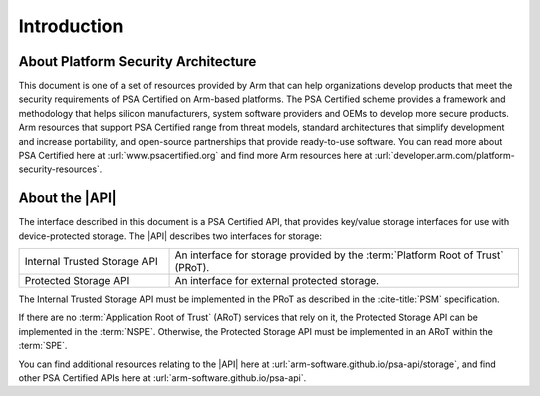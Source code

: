 ﻿.. SPDX-FileCopyrightText: Copyright 2018-2019, 2022 Arm Limited and/or its affiliates <open-source-office@arm.com>
.. SPDX-License-Identifier: CC-BY-SA-4.0 AND LicenseRef-Patent-license

Introduction
============

About Platform Security Architecture
------------------------------------

This document is one of a set of resources provided by Arm that can help organizations develop products that meet the security requirements of PSA Certified on Arm-based platforms. The PSA Certified scheme provides a framework and methodology that helps silicon manufacturers, system software providers and OEMs to develop more secure products. Arm resources that support PSA Certified range from threat models, standard architectures that simplify development and increase portability, and open-source partnerships that provide ready-to-use software. You can read more about PSA Certified here at :url:`www.psacertified.org` and find more Arm resources here at :url:`developer.arm.com/platform-security-resources`.

About the |API|
---------------

The interface described in this document is a PSA Certified API, that provides key/value storage interfaces for use with device-protected storage. The |API| describes two interfaces for storage:

.. csv-table::
    :widths: 3 7

    Internal Trusted Storage API, An interface for storage provided by the :term:`Platform Root of Trust` (PRoT).
    Protected Storage API, An interface for external protected storage.

The Internal Trusted Storage API must be implemented in the PRoT as described in the :cite-title:`PSM` specification.

If there are no :term:`Application Root of Trust` (ARoT) services that rely on it, the Protected Storage API can be implemented in the :term:`NSPE`. Otherwise, the Protected Storage API must be implemented in an ARoT within the :term:`SPE`.

You can find additional resources relating to the |API| here at :url:`arm-software.github.io/psa-api/storage`, and find other PSA Certified APIs here at :url:`arm-software.github.io/psa-api`.
